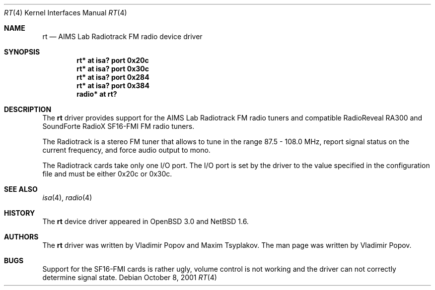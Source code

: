 .\"	$NetBSD: rt.4,v 1.3 2002/01/01 22:54:12 wiz Exp $
.\"	$OpenBSD: rt.4,v 1.2 2001/12/05 11:27:44 mickey Exp $
.\"	$RuOBSD: rt.4,v 1.3 2001/10/26 05:38:43 form Exp $
.\"
.\" Copyright (c) 2001 Vladimir Popov <jumbo@narod.ru>
.\" All rights reserved.
.\"
.\" Redistribution and use in source and binary forms, with or without
.\" modification, are permitted provided that the following conditions
.\" are met:
.\" 1. Redistributions of source code must retain the above copyright
.\"    notice, this list of conditions and the following disclaimer.
.\" 2. Redistributions in binary form must reproduce the above copyright
.\"    notice, this list of conditions and the following disclaimer in the
.\"    documentation and/or other materials provided with the distribution.
.\"
.\" THIS SOFTWARE IS PROVIDED BY THE AUTHOR ``AS IS'' AND ANY EXPRESS OR
.\" IMPLIED WARRANTIES, INCLUDING, BUT NOT LIMITED TO, THE IMPLIED WARRANTIES
.\" OF MERCHANTABILITY AND FITNESS FOR A PARTICULAR PURPOSE ARE DISCLAIMED.
.\" IN NO EVENT SHALL THE AUTHOR BE LIABLE FOR ANY DIRECT, INDIRECT,
.\" INCIDENTAL, SPECIAL, EXEMPLARY, OR CONSEQUENTIAL DAMAGES (INCLUDING,
.\" BUT NOT LIMITED TO, PROCUREMENT OF SUBSTITUTE GOODS OR SERVICES; LOSS OF
.\" USE, DATA, OR PROFITS; OR BUSINESS INTERRUPTION) HOWEVER CAUSED AND ON
.\" ANY THEORY OF LIABILITY, WHETHER IN CONTRACT, STRICT LIABILITY, OR TORT
.\" (INCLUDING NEGLIGENCE OR OTHERWISE) ARISING IN ANY WAY OUT OF THE USE OF
.\" THIS SOFTWARE, EVEN IF ADVISED OF THE POSSIBILITY OF SUCH DAMAGE.
.\"
.Dd October 8, 2001
.Dt RT 4
.Os
.Sh NAME
.Nm rt
.Nd AIMS Lab Radiotrack FM radio device driver
.Sh SYNOPSIS
.Cd "rt*    at isa? port 0x20c"
.Cd "rt*    at isa? port 0x30c"
.Cd "rt*    at isa? port 0x284"
.Cd "rt*    at isa? port 0x384"
.Cd "radio* at rt?"
.Sh DESCRIPTION
The
.Nm
driver provides support for the AIMS Lab Radiotrack FM radio tuners and
compatible RadioReveal RA300 and SoundForte RadioX SF16-FMI FM radio tuners.
.Pp
The Radiotrack is a stereo FM tuner that allows to tune in the range
87.5 - 108.0 MHz, report signal status on the current frequency, and
force audio output to mono.
.Pp
The Radiotrack cards take only one I/O port.
The I/O port is set by the driver to the value specified in
the configuration file and must be either 0x20c or 0x30c.
.Sh SEE ALSO
.Xr isa 4 ,
.Xr radio 4
.Sh HISTORY
The
.Nm
device driver appeared in
.Ox 3.0
and
.Nx 1.6 .
.Sh AUTHORS
The
.Nm
driver was written by Vladimir Popov and Maxim Tsyplakov.
The man page was written by Vladimir Popov.
.Sh BUGS
Support for the SF16-FMI cards is rather ugly, volume control is not working
and the driver can not correctly determine signal state.
